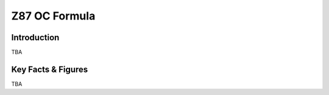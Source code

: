 ====================================================
Z87 OC Formula
====================================================

Introduction
================

TBA

Key Facts & Figures
====================
TBA